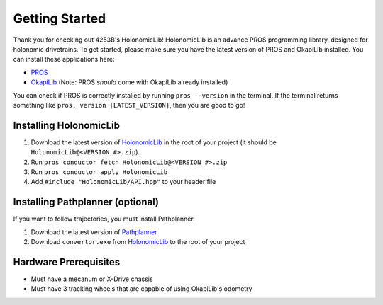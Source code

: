 .. _getting_started:

###############
Getting Started
###############

Thank you for checking out 4253B's HolonomicLib! HolonomicLib is an advance PROS programming 
library, designed for holonomic drivetrains. To get started, please make sure you have the 
latest version of PROS and OkapiLib installed. You can install these applications here: 

* `PROS <https://github.com/purduesigbots/pros-cli/releases>`_
* `OkapiLib <https://github.com/OkapiLib/OkapiLib/releases>`_ (Note: PROS *should* come with OkapiLib
  already installed)

You can check if PROS is correctly installed by running ``pros --version`` in the terminal. If 
the terminal returns something like ``pros, version [LATEST_VERSION]``, then you are good to go!

Installing HolonomicLib
***********************

1. Download the latest version of `HolonomicLib <https://github.com/Yessir120/HolonomicLib/releases>`_
   in the root of your project (it should be ``HolonomicLib@<VERSION_#>.zip``). 
2. Run ``pros conductor fetch HolonomicLib@<VERSION_#>.zip`` 
3. Run ``pros conductor apply HolonomicLib``
4. Add ``#include "HolonomicLib/API.hpp"`` to your header file

Installing Pathplanner (optional)
*********************************

If you want to follow trajectories, you must install Pathplanner. 

1. Download the latest version of `Pathplanner <https://github.com/mjansen4857/pathplanner/releases>`_
2. Download ``convertor.exe`` from `HolonomicLib <https://github.com/Yessir120/HolonomicLib/releases>`_
   to the root of your project

Hardware Prerequisites
**********************

- Must have a mecanum or X-Drive chassis
- Must have 3 tracking wheels that are capable of using OkapiLib's odometry